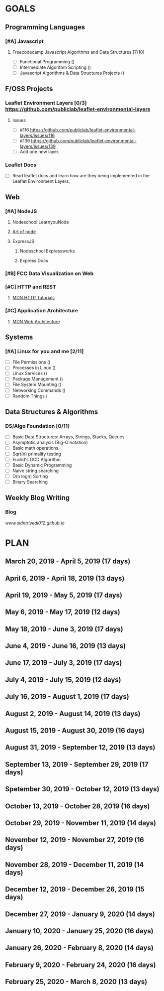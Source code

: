 #+AUTHOR: Siddhant N Trivedi
#+EMAIL: sidntrivedi012@gmail.com
#+TAGS: READ WRITE DEV MEETING EVENT
* GOALS
** Programming Languages
*** [#A] Javascript
**** Freecodecamp Javascript Algorithms and Data Structures [7/10]
     :PROPERTIES:
     :ESTIMATED: 300
     :ACTUAL:
     :OWNER:    sidntrivedi
     :ID:       DEV.1538995712
     :TASKID:   DEV.1538995712
     :END:
     - [ ] Functional Programming				()
     - [ ] Intermediate Algorithm Scripting			()
     - [ ] Javascript Algorithms & Data Structures Projects	()
** F/OSS Projects
*** Leaflet Environment Layers [0/3] https://github.com/publiclab/leaflet-environmental-layers
**** Issues
     :PROPERTIES:
   :ESTIMATED: 
   :ACTUAL:
   :OWNER: sidntrivedi
   :ID: DEV.1552298348
   :TASKID: DEV.1552298348
   :END:
     - [ ] #116 https://github.com/publiclab/leaflet-environmental-layers/issues/116
     - [ ] #139  https://github.com/publiclab/leaflet-environmental-layers/issues/139
     - [ ] Add one new layer.
*** Leaflet Docs
    :PROPERTIES:
   :ESTIMATED: 
   :ACTUAL:
   :OWNER: sidntrivedi
   :ID: READ.1552394357
   :TASKID: READ.1552394357
   :END:
    - [ ] Read leaflet docs and learn how are they being implemented in the Leaflet Environment Layers.
** Web
*** [#A] NodeJS
**** Nodeschool LearnyouNode
     :PROPERTIES:
     :ESTIMATED: 
     :ACTUAL:
     :OWNER: sidntrivedi
     :ID: READ.1549886048
     :TASKID: READ.1549886048
     :END:
**** [[https://github.com/maxogden/art-of-node/#learn-node-interactively][Art of node]]
     :PROPERTIES:
     :ESTIMATED: 
     :ACTUAL:
     :OWNER: sidntrivedi
     :ID: READ.1545566270
     :TASKID: READ.1545566270
     :END:
**** ExpressJS
***** Nodeschool Expressworks
      :PROPERTIES:
      :ESTIMATED: 
      :ACTUAL:
      :OWNER: sidntrivedi
      :ID: READ.1549886209
      :TASKID: READ.1549886209
      :END:
***** Express Docs
*** [#B] FCC Data Visualization on Web
*** [#C] HTTP and REST
**** [[https://developer.mozilla.org/en-US/docs/Web/HTTP][MDN HTTP Tutorials]]
*** [#C] Application Architecture
**** [[https://developer.mozilla.org/en-US/docs/Web/Apps/Fundamentals/Modern_web_app_architecture][MDN Web Architecture]]  
** Systems
*** [#A] Linux for you and me [2/11]
    :PROPERTIES:
    :ESTIMATED: 12
    :ACTUAL:
    :OWNER: sidntrivedi
    :ID: READ.1538996950
    :TASKID: READ.1538996950
    :END:
    - [ ] File Permissions	()
    - [ ] Processes in Linux	()
    - [ ] Linux Services	()
    - [ ] Package Management	()
    - [ ] File System Mounting	()
    - [ ] Networking Commands	()
    - [ ] Random Things		(
** Data Structures & Algorithms
*** DS/Algo Foundation [0/11]
    :PROPERTIES:
    :ESTIMATED: 
    :ACTUAL:
    :OWNER: sidntrivedi
    :ID: READ.1549883885
    :TASKID: READ.1549883885
    :END:
     - [ ] Basic Data Structures: Arrays, Strings, Stacks, Queues
     - [ ] Asymptotic analysis (Big-O notation)
     - [ ] Basic math operations.
     - [ ] Sqrt(n) primality testing
     - [ ] Euclid's GCD Algorithm
     - [ ] Basic Dynamic Programming
     - [ ] Naive string searching
     - [ ] O(n logn) Sorting
     - [ ] Binary Searching
** Weekly Blog Writing
*** Blog
    [[www.sidntrivedi012.github.io]]
    :PROPERTIES:
    :ESTIMATED: 
    :ACTUAL:
    :OWNER: sidntrivedi
    :ID: WRITE.1539072660
    :TASKID: WRITE.1539072660
    :END:      
* PLAN
** March     20, 2019 - April      5, 2019 (17 days)
** April      6, 2019 - April     18, 2019 (13 days)
** April     19, 2019 - May        5, 2019 (17 days)
** May        6, 2019 - May       17, 2019 (12 days)
** May       18, 2019 - June       3, 2019 (17 days)
** June       4, 2019 - June      16, 2019 (13 days)
** June      17, 2019 - July       3, 2019 (17 days)
** July       4, 2019 - July      15, 2019 (12 days)
** July      16, 2019 - August     1, 2019 (17 days)
** August     2, 2019 - August    14, 2019 (13 days)
** August    15, 2019 - August    30, 2019 (16 days)
** August    31, 2019 - September 12, 2019 (13 days)
** September 13, 2019 - September 29, 2019 (17 days)
** Spetember 30, 2019 - October   12, 2019 (13 days)
** October   13, 2019 - October   28, 2019 (16 days)
** October   29, 2019 - November  11, 2019 (14 days)
** November  12, 2019 - November  27, 2019 (16 days)
** November  28, 2019 - December  11, 2019 (14 days)
** December  12, 2019 - December  26, 2019 (15 days)
** December  27, 2019 - January    9, 2020 (14 days)
** January   10, 2020 - January   25, 2020 (16 days)
** January   26, 2020 - February   8, 2020 (14 days)
** February   9, 2020 - February  24, 2020 (16 days)
** February  25, 2020 - March      8, 2020 (13 days)
   
